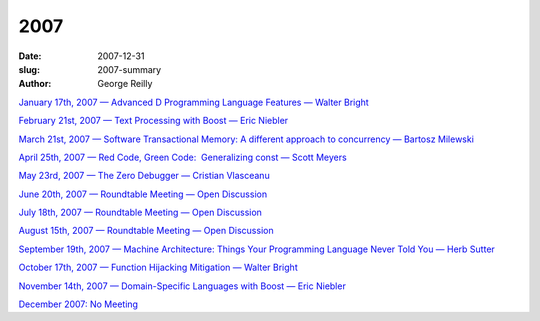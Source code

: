 2007
####

:date: 2007-12-31
:slug: 2007-summary
:author: George Reilly

`January 17th, 2007 — Advanced D Programming Language Features — Walter Bright
<|filename|/2007/2007-01.rst>`_

`February 21st, 2007 — Text Processing with Boost — Eric Niebler
<|filename|/2007/2007-02.rst>`_

`March 21st, 2007 — Software Transactional Memory: A different approach to concurrency — Bartosz Milewski
<|filename|/2007/2007-03.rst>`_

`April 25th, 2007 — Red Code, Green Code:  Generalizing const — Scott Meyers
<|filename|/2007/2007-04.rst>`_

`May 23rd, 2007 — The Zero Debugger — Cristian Vlasceanu
<|filename|/2007/2007-05.rst>`_

`June 20th, 2007 — Roundtable Meeting — Open Discussion
<|filename|/2007/2007-06.rst>`_

`July 18th, 2007 — Roundtable Meeting — Open Discussion
<|filename|/2007/2007-07.rst>`_

`August 15th, 2007 — Roundtable Meeting — Open Discussion
<|filename|/2007/2007-08.rst>`_

`September 19th, 2007 — Machine Architecture: Things Your Programming Language Never Told You — Herb Sutter
<|filename|/2007/2007-09.rst>`_

`October 17th, 2007 — Function Hijacking Mitigation — Walter Bright
<|filename|/2007/2007-10.rst>`_

`November 14th, 2007 — Domain-Specific Languages with Boost — Eric Niebler
<|filename|/2007/2007-11.rst>`_

`December 2007: No Meeting
<|filename|/2007/2007-12.rst>`_
